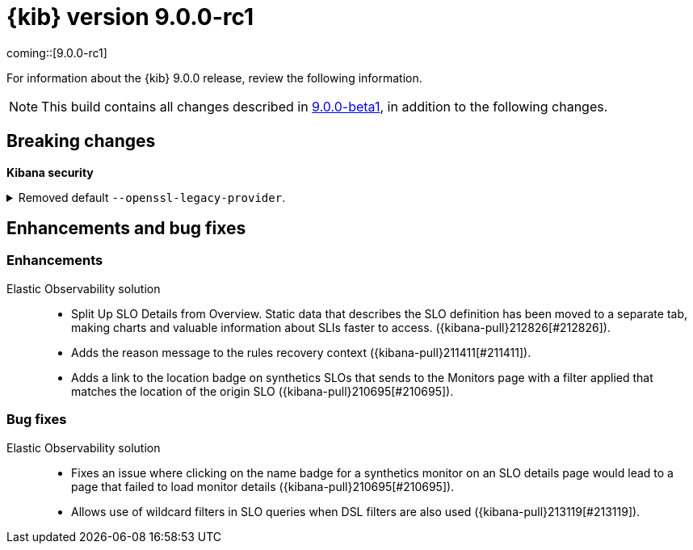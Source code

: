 [[release-notes-kibana-9.0.0-rc1]]
= {kib} version 9.0.0-rc1

coming::[9.0.0-rc1]

For information about the {kib} 9.0.0 release, review the following information.

NOTE: This build contains all changes described in <<highlights-9.0.0-beta1,9.0.0-beta1>>, in addition to the following changes.

// [float]
// [[highlights-9.0.0-rc1]]
// == Highlights


[float]
[[breaking-changes-9.0.0-rc1]]
== Breaking changes

**Kibana security**

//Needs to be added to upgrade notes and detailed
[discrete]
[[breaking-213123]]
.Removed default `--openssl-legacy-provider`.
[%collapsible]
====
*Details* +
Legacy OpenSSL algorithms have been disabled by default. Further information on which algorithms can be found at https://docs.openssl.org/3.0/man7/OSSL_PROVIDER-legacy. These can be re-enabled by adding `--openssl-legacy-provider` to $KBN_PATH_CONF/node.options. For more information, refer to ({kibana-pull}213123[#213123]).
====
      
// [float]
// [[deprecations-9.0.0-rc1]]
// == Deprecations

// The following functionality is deprecated in 9.0.0, and will be removed in 10.0.0.
// Deprecated functionality does not have an immediate impact on your application, but we strongly recommend
// you make the necessary updates after you upgrade to 9.0.0.


// [float]
// [[features-9.0.0-rc1]]
// == Features
// {kib} 9.0.0 adds the following new and notable features.

//For more information about the features introduced in 9.0.0, refer to <<whats-new,What's new in 9.0>>.

[[enhancements-and-bug-fixes-v9.0.0-rc1]]
== Enhancements and bug fixes

//For detailed information about the 9.0.0 release, review the enhancements and bug fixes.    

[float]
[[enhancement-v9.0.0-rc1]]
=== Enhancements

Elastic Observability solution::
* Split Up SLO Details from Overview. Static data that describes the SLO definition has been moved to a separate tab, making charts and valuable information about SLIs faster to access. ({kibana-pull}212826[#212826]).
* Adds the reason message to the rules recovery context ({kibana-pull}211411[#211411]).
* Adds a link to the location badge on synthetics SLOs that sends to the Monitors page with a filter applied that matches the location of the origin SLO ({kibana-pull}210695[#210695]).

[float]
[[fixes-v9.0.0-rc1]]
=== Bug fixes

Elastic Observability solution::
* Fixes an issue where clicking on the name badge for a synthetics monitor on an SLO details page would lead to a page that failed to load monitor details ({kibana-pull}210695[#210695]).
* Allows use of wildcard filters in SLO queries when DSL filters are also used ({kibana-pull}213119[#213119]).
